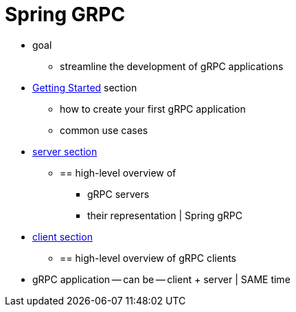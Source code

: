 [[introduction]]
= Spring GRPC

* goal
    ** streamline the development of gRPC applications
* xref:getting-started.adoc[Getting Started] section
    ** how to create your first gRPC application
    ** common use cases
* xref:server.adoc[server section]
    ** == high-level overview of
        *** gRPC servers
        *** their representation | Spring gRPC
* xref:server.adoc[client section]
    ** == high-level overview of gRPC clients
* gRPC application -- can be -- client + server | SAME time
